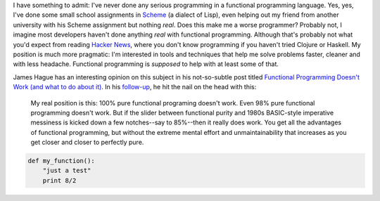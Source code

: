.. title: Functional Programming: A first step
.. slug: functional-programming-a-first-step
.. date: 2015-08-02 22:03:05 UTC-04:00
.. tags: functional programming, James Hague
.. category: 
.. link: 
.. description: A first step into functional programming.
.. type: text

I have something to admit: I've never done any serious programming
in a functional programming language.  Yes, yes, I've done some small school
assignments in `Scheme <https://en.wikipedia.org/wiki/Scheme_%28programming_language%29>`_ (a dialect of Lisp), 
even helping out my friend from another university with his Scheme assignment
but nothing *real*.  Does this make me a worse programmer?  Probably not, I
imagine most developers haven't done anything *real* with functional
programming.  Although that's probably not what you'd expect from reading
`Hacker News <https://news.ycombinator.com/>`_, where you don't know
programming if you haven't tried Clojure or Haskell.  My position is much more
pragmatic: I'm interested in tools and techniques that help me solve problems
faster, cleaner and with less headache.  Functional programming is *supposed*
to help with at least some of that.

James Hague has an interesting opinion on this subject in his not-so-subtle
post titled `Functional Programming Doesn't Work (and what to do about it)
<http://prog21.dadgum.com/54.html>`_.  In his `follow-up
<http://prog21.dadgum.com/55.html>`_, he hit the nail on the head with this:

    My real position is this: 100% pure functional programing doesn't work. Even
    98% pure functional programming doesn't work. But if the slider between
    functional purity and 1980s BASIC-style imperative messiness is kicked down a
    few notches--say to 85%--then it really does work. You get all the advantages
    of functional programming, but without the extreme mental effort and
    unmaintainability that increases as you get closer and closer to perfectly
    pure.





.. code:: python

 def my_function():
     "just a test"
     print 8/2
